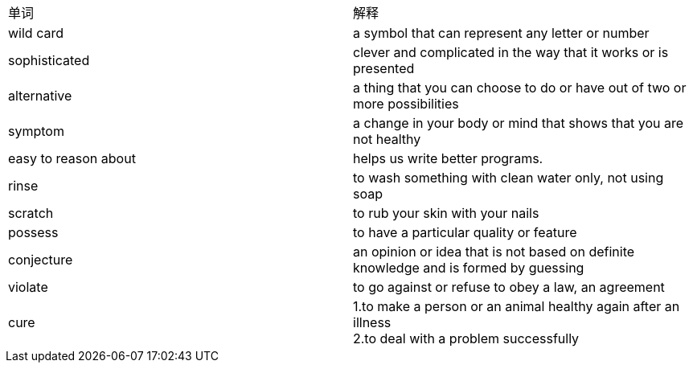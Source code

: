 [cols=2*]
|===
|单词
|解释

|wild card
|a symbol that can represent any letter or number

|sophisticated
|clever and complicated in the way that it works or is presented

|alternative
|a thing that you can choose to do or have out of two or more possibilities

|symptom
|a change in your body or mind that shows that you are not healthy

|easy to reason about
|helps us write better programs.

|rinse
|to wash something with clean water only, not using soap

|scratch
|to rub your skin with your nails

|possess
|to have a particular quality or feature

|conjecture
|an opinion or idea that is not based on definite knowledge and is formed by guessing

|violate
|to go against or refuse to obey a law, an agreement

|cure
|1.to make a person or an animal healthy again after an illness  +   
2.to deal with a problem successfully

|===
